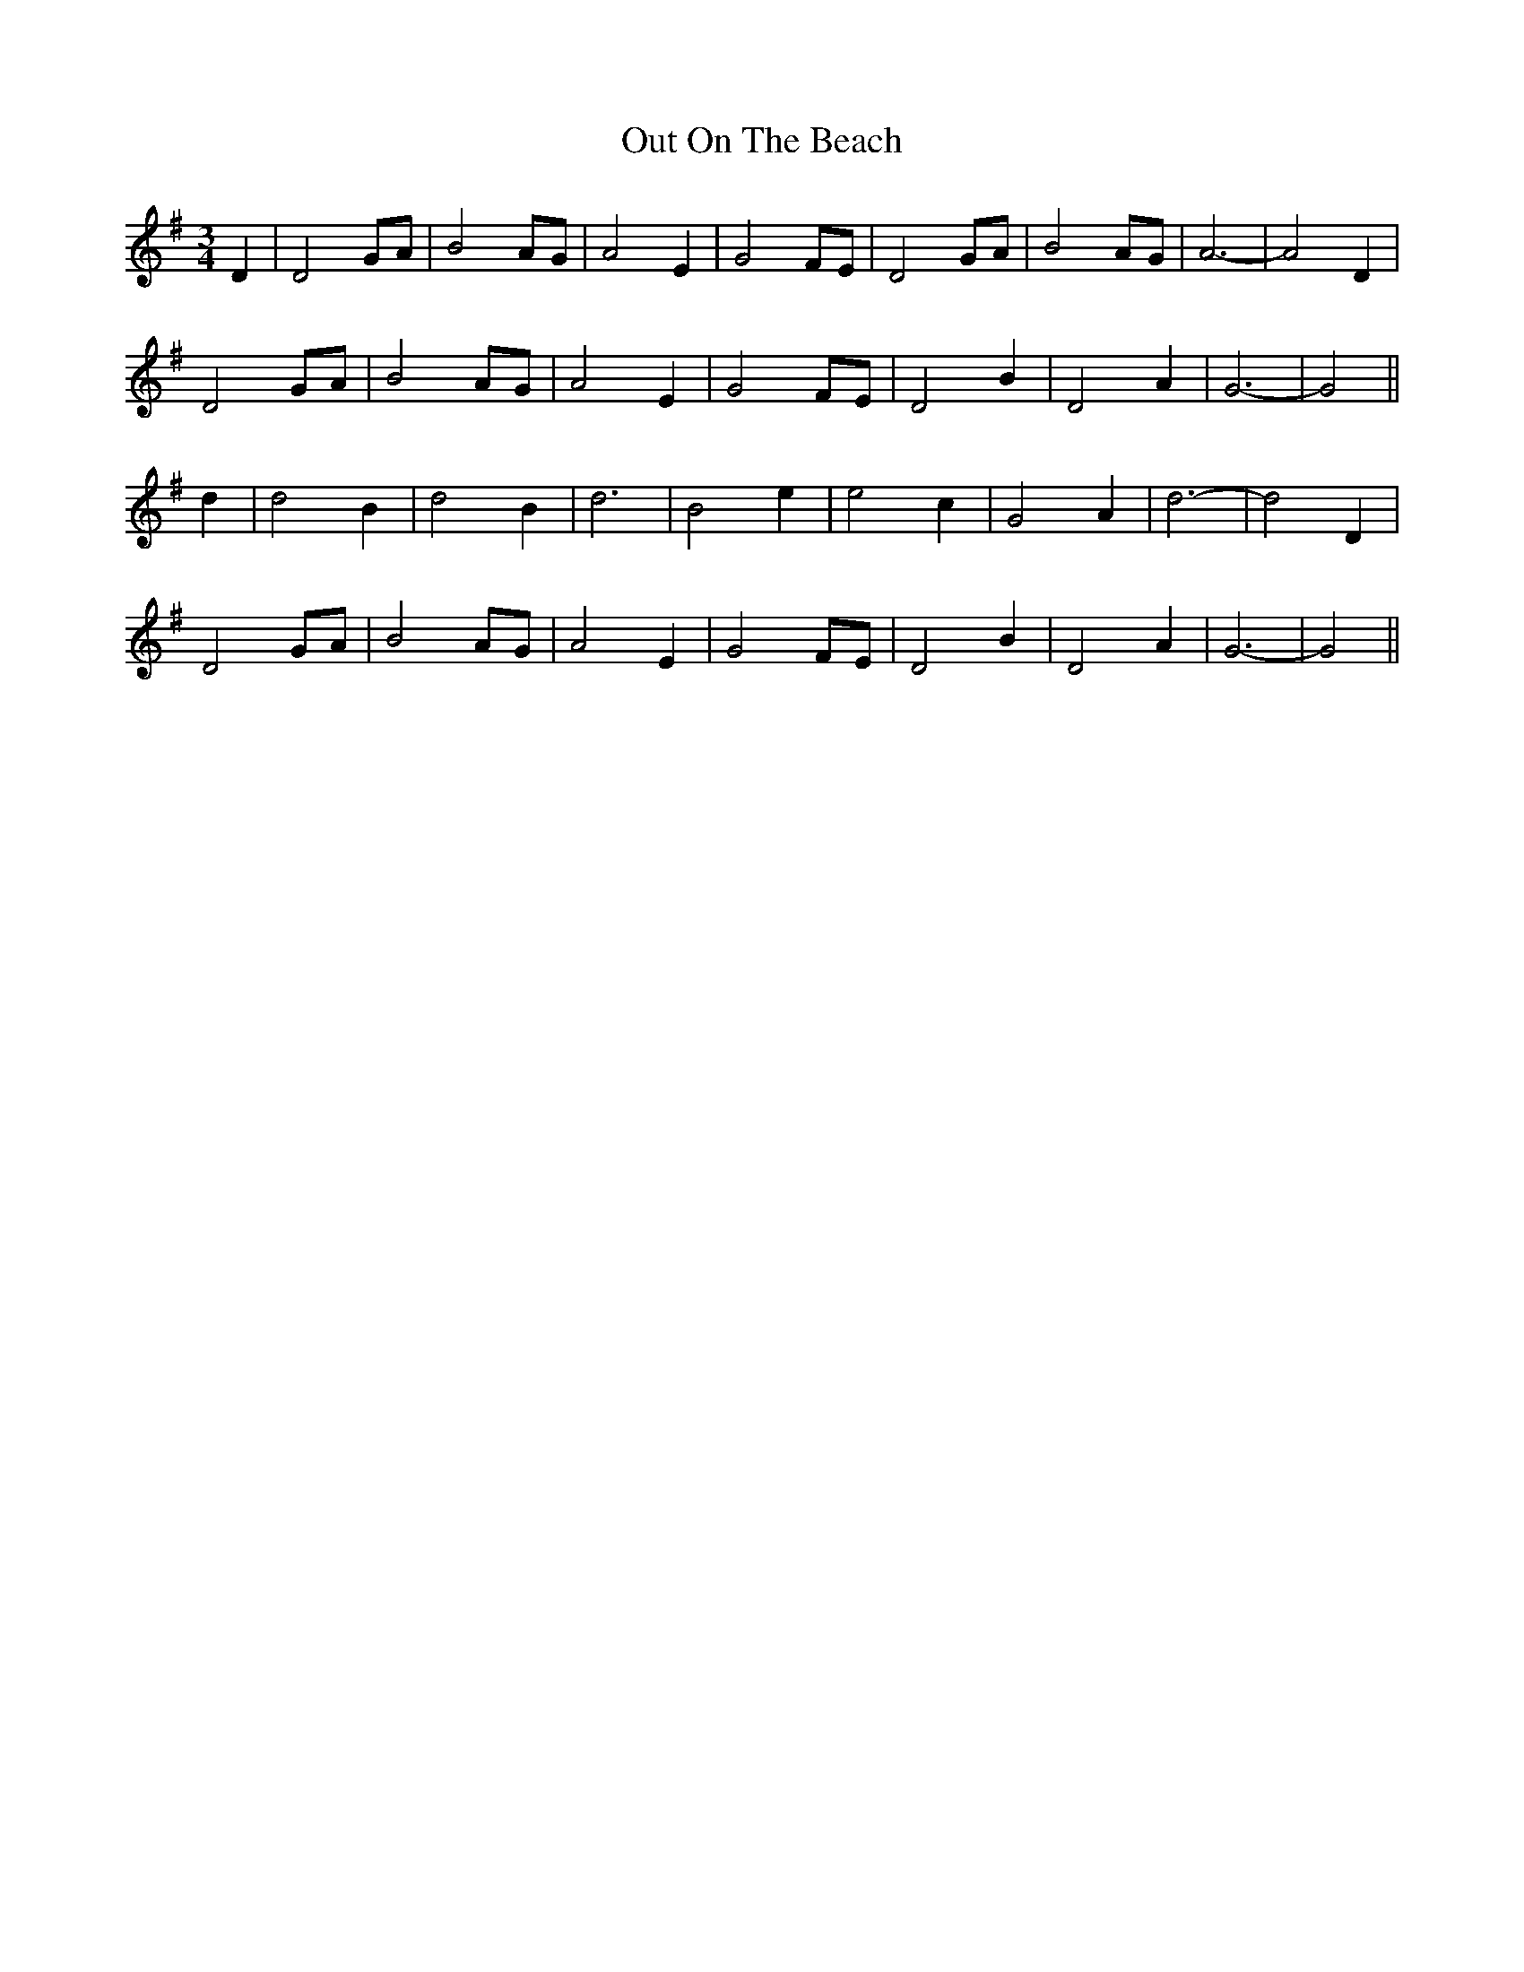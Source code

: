 X: 30852
T: Out On The Beach
R: waltz
M: 3/4
K: Gmajor
D2|D4 GA|B4 AG|A4 E2|G4 FE|D4 GA|B4 AG|A6-|A4 D2|
D4 GA|B4 AG|A4 E2|G4 FE|D4 B2|D4 A2|G6-|G4||
d2|d4 B2|d4 B2|d6|B4 e2|e4 c2|G4 A2|d6-|d4 D2|
D4 GA|B4 AG|A4 E2|G4 FE|D4 B2|D4 A2|G6-|G4||

